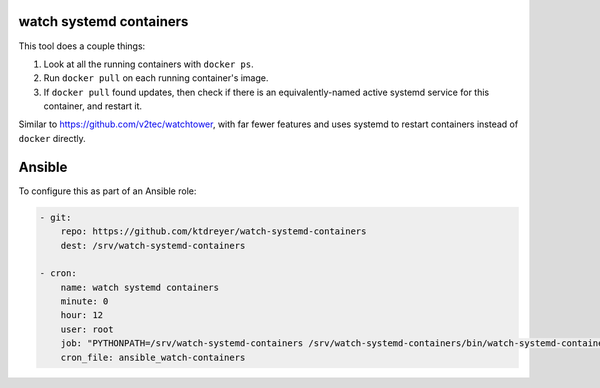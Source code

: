 watch systemd containers
========================

This tool does a couple things:

1. Look at all the running containers with ``docker ps``.

2. Run ``docker pull`` on each running container's image.

3. If ``docker pull`` found updates, then check if there is an
   equivalently-named active systemd service for this container, and restart
   it.

Similar to https://github.com/v2tec/watchtower, with far fewer features and
uses systemd to restart containers instead of ``docker`` directly.

Ansible
=======

To configure this as part of an Ansible role:

.. code-block:: yaml

    - git:
        repo: https://github.com/ktdreyer/watch-systemd-containers
        dest: /srv/watch-systemd-containers

    - cron:
        name: watch systemd containers
        minute: 0
        hour: 12
        user: root
        job: "PYTHONPATH=/srv/watch-systemd-containers /srv/watch-systemd-containers/bin/watch-systemd-containers"
        cron_file: ansible_watch-containers
